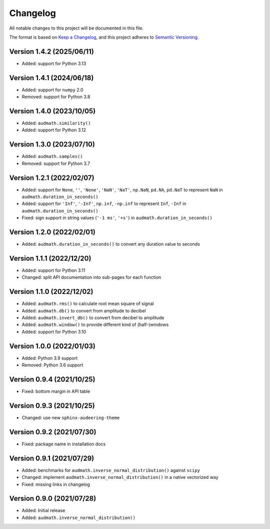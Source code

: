 Changelog
=========

All notable changes to this project will be documented in this file.

The format is based on `Keep a Changelog`_,
and this project adheres to `Semantic Versioning`_.


Version 1.4.2 (2025/06/11)
--------------------------

* Added: support for Python 3.13


Version 1.4.1 (2024/06/18)
--------------------------

* Added: support for ``numpy`` 2.0
* Removed: support for Python 3.8


Version 1.4.0 (2023/10/05)
--------------------------

* Added: ``audmath.similarity()``
* Added: support for Python 3.12


Version 1.3.0 (2023/07/10)
--------------------------

* Added: ``audmath.samples()``
* Removed: support for Python 3.7


Version 1.2.1 (2022/02/07)
--------------------------

* Added: support for
  ``None``,
  ``''``,
  ``'None'``,
  ``'NaN'``,
  ``'NaT'``,
  ``np.NaN``,
  ``pd.NA``,
  ``pd.NaT``
  to represent ``NaN``
  in ``audmath.duration_in_seconds()``
* Added: support for ``'Inf'``, ``'-Inf'``, ``np.inf``, ``-np.inf``
  to represent ``Inf``, ``-Inf``
  in ``audmath.duration_in_seconds()``
* Fixed: sign support in string values
  (``'-1 ms'``, ``'+s'``)
  in ``audmath.duration_in_seconds()``


Version 1.2.0 (2022/02/01)
--------------------------

* Added: ``audmath.duration_in_seconds()``
  to convert any duration value to seconds


Version 1.1.1 (2022/12/20)
--------------------------

* Added: support for Python 3.11
* Changed: split API documentation into sub-pages
  for each function


Version 1.1.0 (2022/12/02)
--------------------------

* Added: ``audmath.rms()``
  to calculate root mean square of signal
* Added: ``audmath.db()``
  to convert from amplitude to decibel
* Added: ``audmath.invert_db()``
  to convert from decibel to amplitude
* Added: ``audmath.window()``
  to provide different kind
  of (half-)windows 
* Added: support for Python 3.10


Version 1.0.0 (2022/01/03)
--------------------------

* Added: Python 3.9 support
* Removed: Python 3.6 support


Version 0.9.4 (2021/10/25)
--------------------------

* Fixed: bottom margin in API table


Version 0.9.3 (2021/10/25)
--------------------------

* Changed: use new ``sphinx-audeering-theme``


Version 0.9.2 (2021/07/30)
--------------------------

* Fixed: package name in installation docs


Version 0.9.1 (2021/07/29)
--------------------------

* Added: benchmarks for ``audmath.inverse_normal_distribution()``
  against ``scipy``
* Changed: implement ``audmath.inverse_normal_distribution()``
  in a native vectorized way
* Fixed: missing links in changelog


Version 0.9.0 (2021/07/28)
--------------------------

* Added: Initial release
* Added: ``audmath.inverse_normal_distribution()``


.. _Keep a Changelog: https://keepachangelog.com/en/1.0.0/
.. _Semantic Versioning: https://semver.org/spec/v2.0.0.html
